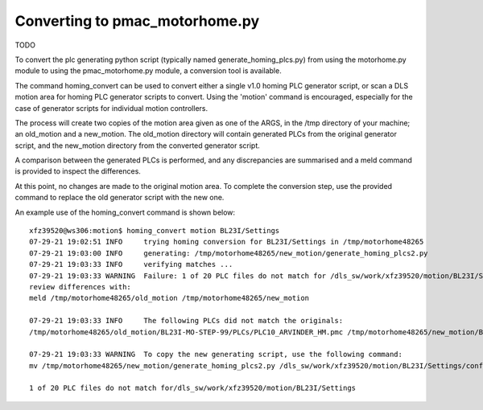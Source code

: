 ===============================
Converting to pmac_motorhome.py
===============================

TODO

To convert the plc generating python script (typically named
generate_homing_plcs.py) from using the motorhome.py module to using the
pmac_motorhome.py module, a conversion tool is available.

The command homing_convert can be used to convert either a single v1.0 homing
PLC generator script, or scan a DLS motion area for homing PLC generator scripts
to convert. Using the 'motion' command is encouraged, especially for the case
of generator scripts for individual motion controllers.

The process will create two copies of the motion area given as one of the ARGS,
in the /tmp directory of your machine; an old_motion and a new_motion.
The old_motion directory will contain generated PLCs from the original generator
script, and the new_motion directory from the converted generator script.

A comparison between the generated PLCs is performed, and any discrepancies
are summarised and a meld command is provided to inspect the differences.

At this point, no changes are made to the original motion area.
To complete the conversion step, use the provided command to replace the old
generator script with the new one.

An example use of the homing_convert command is shown below::

    xfz39520@ws306:motion$ homing_convert motion BL23I/Settings
    07-29-21 19:02:51 INFO     trying homing conversion for BL23I/Settings in /tmp/motorhome48265
    07-29-21 19:03:00 INFO     generating: /tmp/motorhome48265/new_motion/generate_homing_plcs2.py
    07-29-21 19:03:33 INFO     verifying matches ...
    07-29-21 19:03:33 WARNING  Failure: 1 of 20 PLC files do not match for /dls_sw/work/xfz39520/motion/BL23I/Settings
    review differences with:
    meld /tmp/motorhome48265/old_motion /tmp/motorhome48265/new_motion

    07-29-21 19:03:33 INFO     The following PLCs did not match the originals:
    /tmp/motorhome48265/old_motion/BL23I-MO-STEP-99/PLCs/PLC10_ARVINDER_HM.pmc /tmp/motorhome48265/new_motion/BL23I-MO-STEP-99/PLCs/PLC10_ARVINDER_HM.pmc

    07-29-21 19:03:33 WARNING  To copy the new generating script, use the following command:
    mv /tmp/motorhome48265/new_motion/generate_homing_plcs2.py /dls_sw/work/xfz39520/motion/BL23I/Settings/configure/generate_homing_plcs.py

    1 of 20 PLC files do not match for/dls_sw/work/xfz39520/motion/BL23I/Settings
